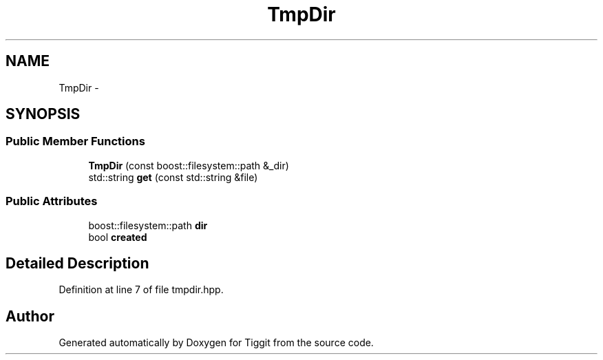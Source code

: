 .TH "TmpDir" 3 "Tue May 8 2012" "Tiggit" \" -*- nroff -*-
.ad l
.nh
.SH NAME
TmpDir \- 
.SH SYNOPSIS
.br
.PP
.SS "Public Member Functions"

.in +1c
.ti -1c
.RI "\fBTmpDir\fP (const boost::filesystem::path &_dir)"
.br
.ti -1c
.RI "std::string \fBget\fP (const std::string &file)"
.br
.in -1c
.SS "Public Attributes"

.in +1c
.ti -1c
.RI "boost::filesystem::path \fBdir\fP"
.br
.ti -1c
.RI "bool \fBcreated\fP"
.br
.in -1c
.SH "Detailed Description"
.PP 
Definition at line 7 of file tmpdir\&.hpp\&.

.SH "Author"
.PP 
Generated automatically by Doxygen for Tiggit from the source code\&.
